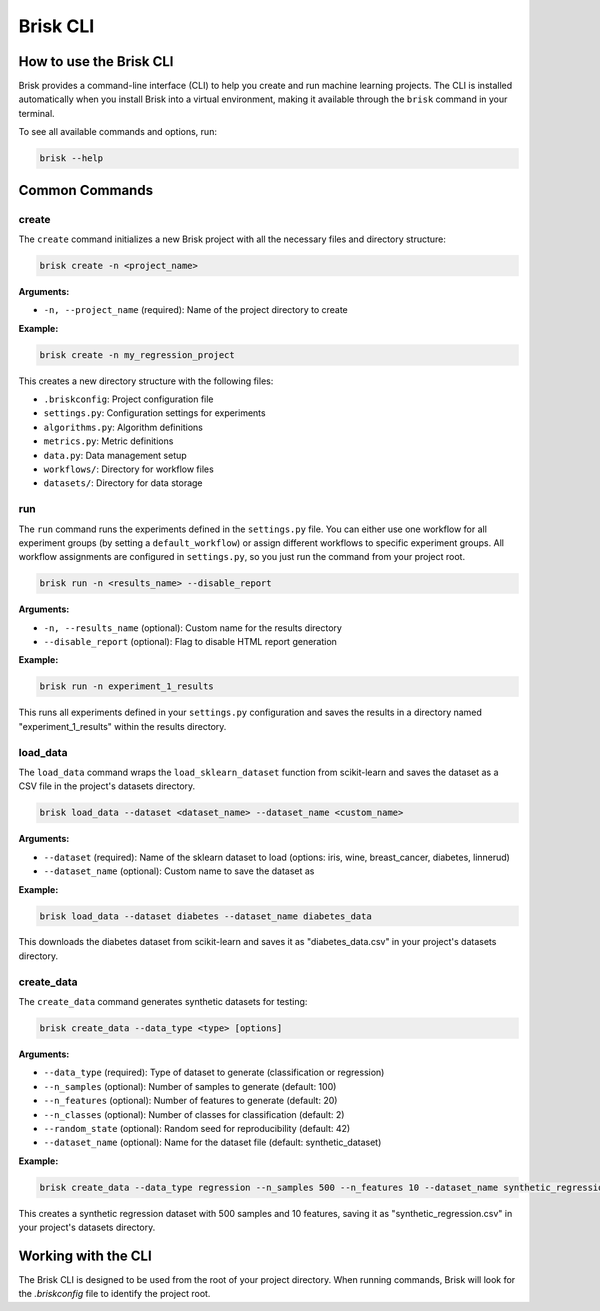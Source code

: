 .. _brisk_cli:

Brisk CLI
=========

How to use the Brisk CLI
------------------------

Brisk provides a command-line interface (CLI) to help you create and run 
machine learning projects. The CLI is installed automatically when you install 
Brisk into a virtual environment, making it available through the ``brisk`` 
command in your terminal.

To see all available commands and options, run:

.. code-block:: bash

    brisk --help

Common Commands
---------------

create
^^^^^^

The ``create`` command initializes a new Brisk project with all the necessary 
files and directory structure:

.. code-block:: bash

    brisk create -n <project_name>

**Arguments:**

* ``-n, --project_name`` (required): Name of the project directory to create

**Example:**

.. code-block:: bash

    brisk create -n my_regression_project

This creates a new directory structure with the following files:

* ``.briskconfig``: Project configuration file
* ``settings.py``: Configuration settings for experiments
* ``algorithms.py``: Algorithm definitions
* ``metrics.py``: Metric definitions
* ``data.py``: Data management setup
* ``workflows/``: Directory for workflow files
* ``datasets/``: Directory for data storage

run
^^^

The ``run`` command runs the experiments defined in the ``settings.py`` file. You can 
either use one workflow for all experiment groups (by setting a ``default_workflow``) 
or assign different workflows to specific experiment groups. All workflow assignments 
are configured in ``settings.py``, so you just run the command from your project root.

.. code-block:: bash

    brisk run -n <results_name> --disable_report

**Arguments:**

* ``-n, --results_name`` (optional): Custom name for the results directory
* ``--disable_report`` (optional): Flag to disable HTML report generation

**Example:**

.. code-block:: bash

    brisk run -n experiment_1_results

This runs all experiments defined in your ``settings.py`` configuration and saves 
the results in a directory named "experiment_1_results" within the results directory.

load_data
^^^^^^^^^

The ``load_data`` command wraps the ``load_sklearn_dataset`` function from scikit-learn 
and saves the dataset as a CSV file in the project's datasets directory.

.. code-block:: bash

    brisk load_data --dataset <dataset_name> --dataset_name <custom_name>

**Arguments:**

* ``--dataset`` (required): Name of the sklearn dataset to load (options: iris, wine, breast_cancer, diabetes, linnerud)
* ``--dataset_name`` (optional): Custom name to save the dataset as

**Example:**

.. code-block:: bash

    brisk load_data --dataset diabetes --dataset_name diabetes_data

This downloads the diabetes dataset from scikit-learn and saves it as "diabetes_data.csv" in your project's datasets directory.

create_data
^^^^^^^^^^^

The ``create_data`` command generates synthetic datasets for testing:

.. code-block:: bash

    brisk create_data --data_type <type> [options]

**Arguments:**

* ``--data_type`` (required): Type of dataset to generate (classification or regression)
* ``--n_samples`` (optional): Number of samples to generate (default: 100)
* ``--n_features`` (optional): Number of features to generate (default: 20)
* ``--n_classes`` (optional): Number of classes for classification (default: 2)
* ``--random_state`` (optional): Random seed for reproducibility (default: 42)
* ``--dataset_name`` (optional): Name for the dataset file (default: synthetic_dataset)

**Example:**

.. code-block:: bash

    brisk create_data --data_type regression --n_samples 500 --n_features 10 --dataset_name synthetic_regression

This creates a synthetic regression dataset with 500 samples and 10 features, saving it as "synthetic_regression.csv" in your project's datasets directory.

Working with the CLI
--------------------

The Brisk CLI is designed to be used from the root of your project directory. 
When running commands, Brisk will look for the `.briskconfig` file to 
identify the project root.
